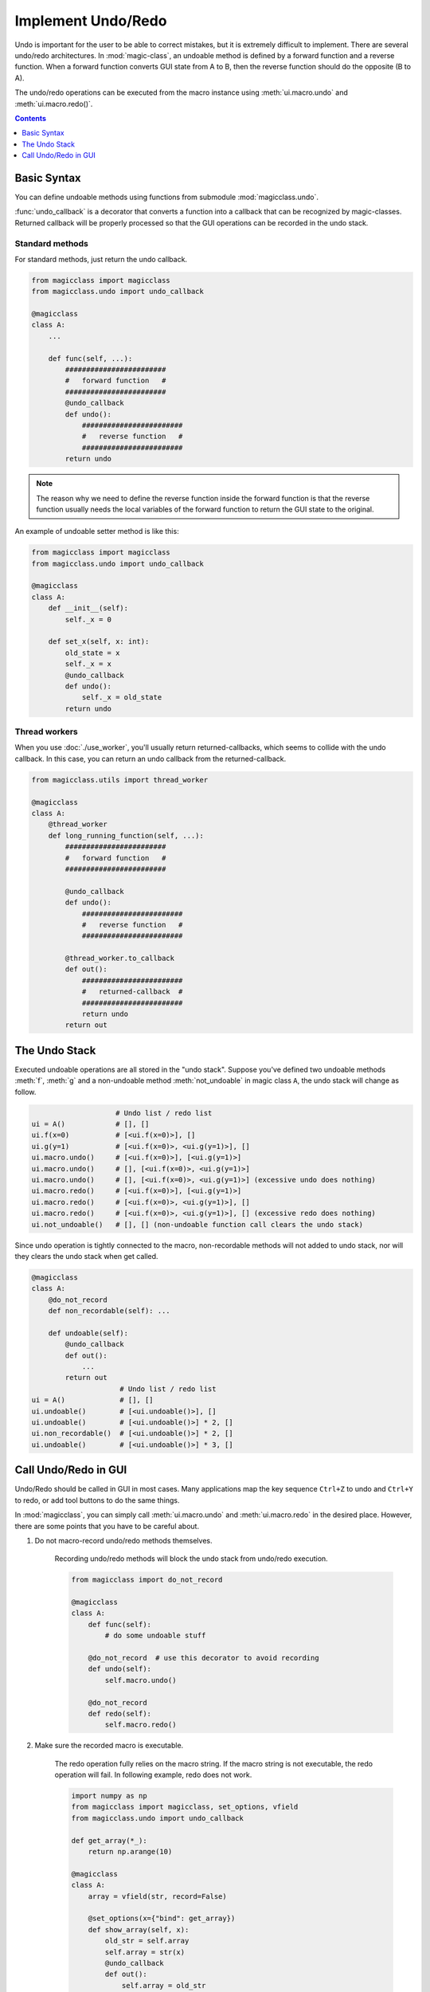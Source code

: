 ===================
Implement Undo/Redo
===================

.. versionadded:: 0.7.0

Undo is important for the user to be able to correct mistakes, but it is
extremely difficult to implement. There are several undo/redo architectures.
In :mod:`magic-class`, an undoable method is defined by a forward function
and a reverse function. When a forward function converts GUI state from A to
B, then the reverse function should do the opposite (B to A).

The undo/redo operations can be executed from the macro instance using
:meth:`ui.macro.undo` and :meth:`ui.macro.redo()`.

.. contents:: Contents
    :local:
    :depth: 1

Basic Syntax
============

You can define undoable methods using functions from submodule :mod:`magicclass.undo`.

:func:`undo_callback` is a decorator that converts a function into a
callback that can be recognized by magic-classes. Returned callback
will be properly processed so that the GUI operations can be recorded
in the undo stack.

Standard methods
----------------

For standard methods, just return the undo callback.

.. code-block:: python

    from magicclass import magicclass
    from magicclass.undo import undo_callback

    @magicclass
    class A:
        ...

        def func(self, ...):
            ########################
            #   forward function   #
            ########################
            @undo_callback
            def undo():
                ########################
                #   reverse function   #
                ########################
            return undo

.. note::

    The reason why we need to define the reverse function inside the
    forward function is that the reverse function usually needs the
    local variables of the forward function to return the GUI state
    to the original.

An example of undoable setter method is like this:

.. code-block:: python

    from magicclass import magicclass
    from magicclass.undo import undo_callback

    @magicclass
    class A:
        def __init__(self):
            self._x = 0

        def set_x(self, x: int):
            old_state = x
            self._x = x
            @undo_callback
            def undo():
                self._x = old_state
            return undo

Thread workers
--------------

When you use :doc:`./use_worker`, you'll usually return returned-callbacks, which seems to
collide with the undo callback. In this case, you can return an undo callback from the
returned-callback.

.. code-block:: python

    from magicclass.utils import thread_worker

    @magicclass
    class A:
        @thread_worker
        def long_running_function(self, ...):
            ########################
            #   forward function   #
            ########################

            @undo_callback
            def undo():
                ########################
                #   reverse function   #
                ########################

            @thread_worker.to_callback
            def out():
                ########################
                #   returned-callback  #
                ########################
                return undo
            return out

The Undo Stack
==============

Executed undoable operations are all stored in the "undo stack".
Suppose you've defined two undoable methods :meth:`f`, :meth:`g` and
a non-undoable method :meth:`not_undoable` in magic class ``A``, the
undo stack will change as follow.

.. code-block:: python

                        # Undo list / redo list
    ui = A()            # [], []
    ui.f(x=0)           # [<ui.f(x=0)>], []
    ui.g(y=1)           # [<ui.f(x=0)>, <ui.g(y=1)>], []
    ui.macro.undo()     # [<ui.f(x=0)>], [<ui.g(y=1)>]
    ui.macro.undo()     # [], [<ui.f(x=0)>, <ui.g(y=1)>]
    ui.macro.undo()     # [], [<ui.f(x=0)>, <ui.g(y=1)>] (excessive undo does nothing)
    ui.macro.redo()     # [<ui.f(x=0)>], [<ui.g(y=1)>]
    ui.macro.redo()     # [<ui.f(x=0)>, <ui.g(y=1)>], []
    ui.macro.redo()     # [<ui.f(x=0)>, <ui.g(y=1)>], [] (excessive redo does nothing)
    ui.not_undoable()   # [], [] (non-undoable function call clears the undo stack)

Since undo operation is tightly connected to the macro, non-recordable
methods will not added to undo stack, nor will they clears the undo
stack when get called.

.. code-block:: python

    @magicclass
    class A:
        @do_not_record
        def non_recordable(self): ...

        def undoable(self):
            @undo_callback
            def out():
                ...
            return out
                         # Undo list / redo list
    ui = A()             # [], []
    ui.undoable()        # [<ui.undoable()>], []
    ui.undoable()        # [<ui.undoable()>] * 2, []
    ui.non_recordable()  # [<ui.undoable()>] * 2, []
    ui.undoable()        # [<ui.undoable()>] * 3, []

Call Undo/Redo in GUI
=====================

Undo/Redo should be called in GUI in most cases. Many applications map the
key sequence ``Ctrl+Z`` to undo and ``Ctrl+Y`` to redo, or add tool buttons
to do the same things.

In :mod:`magicclass`, you can simply call :meth:`ui.macro.undo` and
:meth:`ui.macro.redo` in the desired place. However, there are some points
that you have to be careful about.

1. Do not macro-record undo/redo methods themselves.

    Recording undo/redo methods will block the undo stack from undo/redo
    execution.

    .. code-block:: python

        from magicclass import do_not_record

        @magicclass
        class A:
            def func(self):
                # do some undoable stuff

            @do_not_record  # use this decorator to avoid recording
            def undo(self):
                self.macro.undo()

            @do_not_record
            def redo(self):
                self.macro.redo()

2. Make sure the recorded macro is executable.

    The redo operation fully relies on the macro string. If the macro
    string is not executable, the redo operation will fail. In following
    example, redo does not work.

    .. code-block:: python

        import numpy as np
        from magicclass import magicclass, set_options, vfield
        from magicclass.undo import undo_callback

        def get_array(*_):
            return np.arange(10)

        @magicclass
        class A:
            array = vfield(str, record=False)

            @set_options(x={"bind": get_array})
            def show_array(self, x):
                old_str = self.array
                self.array = str(x)
                @undo_callback
                def out():
                    self.array = old_str
                return out

    :mod:`macro-kit` does not implement the object-to-string conversion
    for :class:`numpy.ndarray` by default because the array data can
    potentially be very large. To avoid this, you can pass a list to the
    method.

    .. code-block:: python

        ...

        def get_array(*_):
            return list(range(10))

        @magicclass
        class A:
            array = vfield(str, record=False)

            @set_options(x={"bind": get_array})
            def show_array(self, x):
                old_str = self.array
                self.array = str(np.asarray(x))
                @undo_callback
                def out():
                    self.array = old_str
                return out
